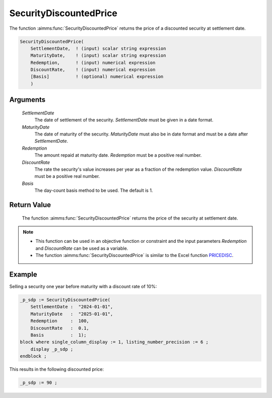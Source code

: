 .. aimms:function:: SecurityDiscountedPrice(SettlementDate, MaturityDate, Redemption, DiscountRate, Basis)

.. _SecurityDiscountedPrice:

SecurityDiscountedPrice
=======================

The function :aimms:func:`SecurityDiscountedPrice` returns the price of a
discounted security at settlement date.

.. code-block:: aimms

    SecurityDiscountedPrice(
        SettlementDate,  ! (input) scalar string expression
        MaturityDate,    ! (input) scalar string expression
        Redemption,      ! (input) numerical expression
        DiscountRate,    ! (input) numerical expression
        [Basis]          ! (optional) numerical expression
        )

Arguments
---------

    *SettlementDate*
        The date of settlement of the security. *SettlementDate* must be given
        in a date format.

    *MaturityDate*
        The date of maturity of the security. *MaturityDate* must also be in
        date format and must be a date after *SettlementDate*.

    *Redemption*
        The amount repaid at maturity date. *Redemption* must be a positive real
        number.

    *DiscountRate*
        The rate the security's value increases per year as a fraction of the
        redemption value. *DiscountRate* must be a positive real number.

    *Basis*
        The day-count basis method to be used. The default is 1.

Return Value
------------

    The function :aimms:func:`SecurityDiscountedPrice` returns the price of the
    security at settlement date.

.. note::

    -  This function can be used in an objective function or constraint and
       the input parameters *Redemption* and *DiscountRate* can be used as a
       variable.

    -  The function :aimms:func:`SecurityDiscountedPrice` is similar to the Excel
       function `PRICEDISC <https://support.microsoft.com/en-us/office/pricedisc-function-d06ad7c1-380e-4be7-9fd9-75e3079acfd3>`_.


Example
-------

Selling a security one year before maturity with a discount rate of 10%:

.. code-block:: aimms

    _p_sdp := SecurityDiscountedPrice(
        SettlementDate :  "2024-01-01", 
        MaturityDate   :  "2025-01-01", 
        Redemption     :  100, 
        DiscountRate   :  0.1, 
        Basis          :  1);
    block where single_column_display := 1, listing_number_precision := 6 ;
        display _p_sdp ;
    endblock ;

This results in the following discounted price:

.. code-block:: aimms

    _p_sdp := 90 ;

.. seealso::

    *   Day count basis :ref:`methods<ff.dcb>`.    
    *   General :ref:`equations<ff.sec.disc>` for discounted securities.
